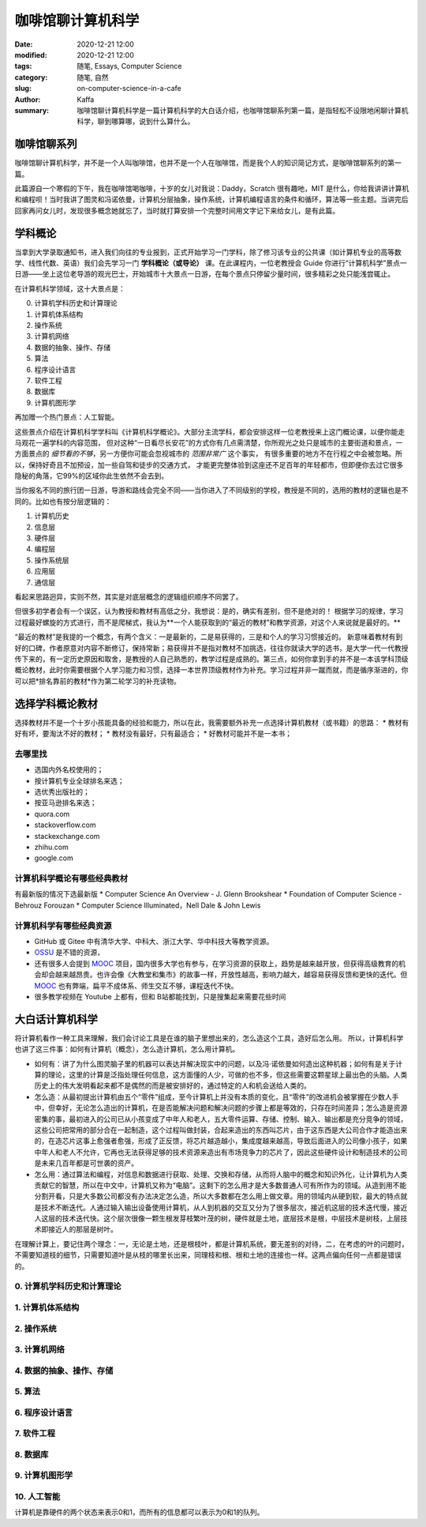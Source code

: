 咖啡馆聊计算机科学
##################################################################

:date: 2020-12-21 12:00
:modified: 2020-12-21 12:00
:tags: 随笔, Essays, Computer Science
:category: 随笔, 自然
:slug: on-computer-science-in-a-cafe
:author: Kaffa
:summary: 咖啡馆聊计算机科学是一篇计算机科学的大白话介绍，也咖啡馆聊系列第一篇，是指轻松不设限地闲聊计算机科学，聊到哪算哪，说到什么算什么。


咖啡馆聊系列
====================

咖啡馆聊计算机科学，并不是一个人叫咖啡馆，也并不是一个人在咖啡馆，而是我个人的知识简记方式，是咖啡馆聊系列的第一篇。

此篇源自一个寒假的下午，我在咖啡馆喝咖啡，十岁的女儿对我说：Daddy，Scratch 很有趣吔，MIT 是什么，你给我讲讲计算机和编程呗！当时我讲了图灵和冯诺依曼，计算机分层抽象，操作系统，计算机编程语言的条件和循环，算法等一些主题。当讲完后回家再问女儿时，发现很多概念她就忘了，当时就打算安排一个完整时间用文字记下来给女儿，是有此篇。


学科概论
====================

当拿到大学录取通知书，进入我们向往的专业报到，正式开始学习一门学科，除了修习该专业的公共课（如计算机专业的高等数学、线性代数、英语）我们会先学习一门 **学科概论（或导论）** 课。在此课程内，一位老教授会 Guide
你进行“计算机科学”景点一日游——坐上这位老导游的观光巴士，开始城市十大景点一日游，在每个景点只停留少量时间，很多精彩之处只能浅尝辄止。

在计算机科学领域，这十大景点是：

0. 计算机学科历史和计算理论
1. 计算机体系结构
2. 操作系统
3. 计算机网络
4. 数据的抽象、操作、存储
5. 算法
6. 程序设计语言
7. 软件工程
8. 数据库
9. 计算机图形学

再加赠一个热门景点：人工智能。

这些景点介绍在计算机科学学科叫《计算机科学概论》。大部分主流学科，都会安排这样一位老教授来上这门概论课，以便你能走马观花一遍学科的内容范围，
但对这种“一日看尽长安花”的方式你有几点需清楚，你所观光之处只是城市的主要街道和景点，一方面景点的 *细节看的不够*，另一方便你可能会忽视城市的 *范围非常广* 这个事实，
有很多重要的地方不在行程之中会被忽略。所以，保持好奇且不加预设，加一些自驾和徒步的交通方式，
才能更完整体验到这座还不足百年的年轻都市，但即便你去过它很多隐秘的角落，它99%的区域你此生依然不会去到。

当你报名不同的旅行团一日游，导游和路线会完全不同——当你进入了不同级别的学校，教授是不同的，选用的教材的逻辑也是不同的。比如也有按分层逻辑的：

1. 计算机历史
2. 信息层
3. 硬件层
4. 编程层
5. 操作系统层
6. 应用层
7. 通信层

看起来思路迥异，实则不然，其实是对底层概念的逻辑组织顺序不同罢了。

但很多初学者会有一个误区，认为教授和教材有高低之分，我想说：是的，确实有差别，但不是绝对的！
根据学习的规律，学习过程最好螺旋的方式进行，而不是爬梯式，我认为**一个人能获取到的“最近的教材”和教学资源，对这个人来说就是最好的。**

“最近的教材”是我提的一个概念，有两个含义：一是最新的，二是易获得的，三是和个人的学习习惯接近的。
新意味着教材有到好的口碑，作者原意对内容不断修订，保持常新；易获得并不是指对教材不加挑选，往往你就读大学的选书，是大学一代一代教授传下来的，有一定历史原因和取舍，是教授的人自己熟悉的，教学过程是成熟的。第三点，如何你拿到手的并不是一本该学科顶级概论教材，此时你需要根据个人学习能力和习惯，选择一本世界顶级教材作为补充。学习过程并非一蹴而就，而是循序渐进的，你可以把*排名靠前的教材*作为第二轮学习的补充读物。


选择学科概论教材
====================

选择教材并不是一个十岁小孩能具备的经验和能力，所以在此，我需要额外补充一点选择计算机教材（或书籍）的思路：
* 教材有好有坏，要淘汰不好的教材；
* 教材没有最好，只有最适合；
* 好教材可能并不是一本书；

去哪里找
--------------------
* 选国内外名校使用的；
* 按计算机专业全球排名来选；
* 选优秀出版社的；
* 按亚马逊排名来选；
* quora.com
* stackoverflow.com
* stackexchange.com
* zhihu.com
* google.com

计算机科学概论有哪些经典教材
----------------------------------------
有最新版的情况下选最新版
* Computer Science An Overview - J. Glenn Brookshear
* Foundation of Computer Science - Behrouz Forouzan
* Computer Science Illuminated，Nell Dale & John Lewis


计算机科学有哪些经典资源
----------------------------------------
* GitHub 或 Gitee 中有清华大学、中科大、浙江大学、华中科技大等教学资源。
* OSSU_ 是不错的资源，
* 还有很多人会提到 MOOC_ 项目，国内很多大学也有参与，在学习资源的获取上，趋势是越来越开放，但获得高级教育的机会却会越来越昂贵。也许会像《大教堂和集市》的故事一样，开放性越高，影响力越大，越容易获得反馈和更快的迭代。但 MOOC_ 也有弊端，扁平不成体系、师生交互不够，课程迭代不快。
* 很多教学视频在 Youtube 上都有，但和 B站都能找到，只是搜集起来需要花些时间


大白话计算机科学
====================

将计算机看作一种工具来理解，我们会讨论工具是在谁的脑子里想出来的，怎么造这个工具，造好后怎么用。
所以，计算机科学也讲了这三件事：如何有计算机（概念），怎么造计算机，怎么用计算机。

* 如何有：讲了为什么图灵脑子里的机器可以表达并解决现实中的问题，以及冯·诺依曼如何造出这种机器；如何有是关于计算的理论，这里的计算是泛指处理任何信息，这方面懂的人少，可做的也不多，但这些需要这颗星球上最出色的头脑。人类历史上的伟大发明看起来都不是偶然的而是被安排好的，通过特定的人和机会送给人类的。

* 怎么造：从最初提出计算机由五个“零件”组成，至今计算机上并没有本质的变化，且“零件”的改进机会被掌握在少数人手中，但幸好，无论怎么造出的计算机，在是否能解决问题和解决问题的步骤上都是等效的，只存在时间差异；怎么造是资源密集的事，最初进入的公司已从小孩变成了中年人和老人，五大零件运算、存储、控制、输入、输出都是充分竞争的领域，这些公司把常用的部分合在一起制造，这个过程叫做封装，合起来造出的东西叫芯片，由于这东西是大公司合作才能造出来的，在造芯片这事上愈强者愈强，形成了正反馈，将芯片越造越小，集成度越来越高，导致后面进入的公司像小孩子，如果中年人和老人不允许，它再也无法获得足够的技术资源来造出有市场竞争力的芯片了，因此这些硬件设计和制造技术的公司是未来几百年都是可世袭的资产。

* 怎么用：通过算法和编程，对信息和数据进行获取、处理、交换和存储，从而将人脑中的概念和知识外化，让计算机为人类贡献它的智慧，所以在中文中，计算机又称为“电脑”。这剩下的怎么用才是大多数普通人可有所作为的领域。从造到用不能分割开看，只是大多数公司都没有办法决定怎么造，所以大多数都在怎么用上做文章。用的领域内从硬到软，最大的特点就是技术不断迭代。人通过输入输出设备使用计算机，从人到机器的交互又分为了很多层次，接近机这层的技术迭代慢，接近人这层的技术迭代快。这个层次很像一颗生根发芽枝繁叶茂的树，硬件就是土地，底层技术是根，中层技术是树枝，上层技术即接近人的那层是树叶。

在理解计算上，要记住两个理念：一，无论是土地，还是根枝叶，都是计算机系统，要无差别的对待，二，在考虑的叶的问题时，不需要知道枝的细节，只需要知道叶是从枝的哪里长出来，同理枝和根、根和土地的连接也一样。这两点偏向任何一点都是错误的。


0. 计算机学科历史和计算理论
----------------------------------------


1. 计算机体系结构
----------------------------------------


2. 操作系统
----------------------------------------


3. 计算机网络
----------------------------------------


4. 数据的抽象、操作、存储
----------------------------------------


5. 算法
----------------------------------------


6. 程序设计语言
----------------------------------------

7. 软件工程
----------------------------------------

8. 数据库
----------------------------------------

9. 计算机图形学
----------------------------------------

10. 人工智能
----------------------------------------

计算机是靠硬件的两个状态来表示0和1，而所有的信息都可以表示为0和1的队列。



.. _MOOC: https://www.mooc.org/
.. _OSSU: https://github.com/ossu/computer-science